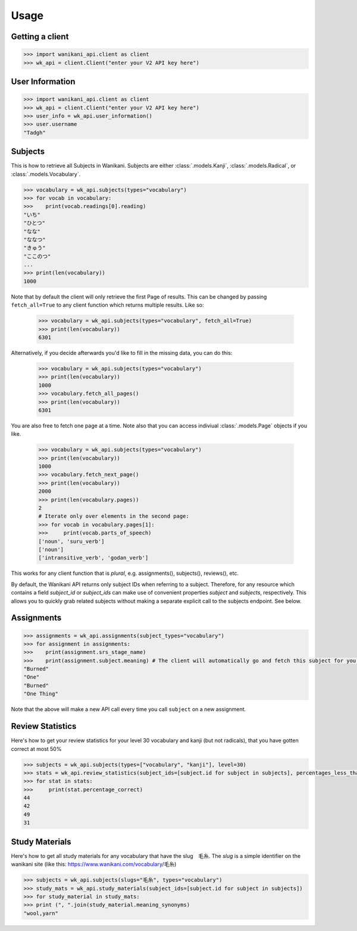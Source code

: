 .. highlight:: python

=====
Usage
=====
Getting a client
________________
.. code-block:: python

    >>> import wanikani_api.client as client
    >>> wk_api = client.Client("enter your V2 API key here")

User Information
________________
.. code-block:: python

    >>> import wanikani_api.client as client
    >>> wk_api = client.Client("enter your V2 API key here")
    >>> user_info = wk_api.user_information()
    >>> user.username
    "Tadgh"

Subjects
________

This is how to retrieve all Subjects in Wanikani. Subjects are either :class:`.models.Kanji`, :class:`.models.Radical`, or :class:`.models.Vocabulary`.

.. code-block:: python

    >>> vocabulary = wk_api.subjects(types="vocabulary")
    >>> for vocab in vocabulary:
    >>>    print(vocab.readings[0].reading)
    "いち"
    "ひとつ"
    "なな"
    "ななつ"
    "きゅう"
    "ここのつ"
    ...
    >>> print(len(vocabulary))
    1000


Note that by default the client will only retrieve the first Page of results. This can be changed by passing ``fetch_all=True`` to any client function
which returns multiple results. Like so:

    >>> vocabulary = wk_api.subjects(types="vocabulary", fetch_all=True)
    >>> print(len(vocabulary))
    6301

Alternatively, if you decide afterwards you'd like to fill in the missing data, you can do this:

    >>> vocabulary = wk_api.subjects(types="vocabulary")
    >>> print(len(vocabulary))
    1000
    >>> vocabulary.fetch_all_pages()
    >>> print(len(vocabulary))
    6301

You are also free to fetch one page at a time. Note also that you can access indiviual :class:`.models.Page` objects if you like.

    >>> vocabulary = wk_api.subjects(types="vocabulary")
    >>> print(len(vocabulary))
    1000
    >>> vocabulary.fetch_next_page()
    >>> print(len(vocabulary))
    2000
    >>> print(len(vocabulary.pages))
    2
    # Iterate only over elements in the second page:
    >>> for vocab in vocabulary.pages[1]:
    >>>     print(vocab.parts_of_speech)
    ['noun', 'suru_verb']
    ['noun']
    ['intransitive_verb', 'godan_verb']

This works for any client function that is *plural*, e.g. assignments(), subjects(), reviews(), etc.

By default, the Wanikani API returns only subject IDs when referring to a subject. Therefore, for any resource which contains a field *subject_id* or *subject_ids* can make use of convenient properties *subject* and *subjects*, respectively.
This allows you to quickly grab related subjects without making a separate explicit call to the subjects endpoint. See below.

Assignments
___________
.. code-block:: python

    >>> assignments = wk_api.assignments(subject_types="vocabulary")
    >>> for assignment in assignments:
    >>>    print(assignment.srs_stage_name)
    >>>    print(assignment.subject.meaning) # The client will automatically go and fetch this subject for you.
    "Burned"
    "One"
    "Burned"
    "One Thing"


Note that the above will make a new API call every time you call ``subject`` on a new assignment.

Review Statistics
_________________

Here's how to get your review statistics for your level 30 vocabulary and kanji (but not radicals), that you have gotten correct at most 50%

.. code-block:: python

    >>> subjects = wk_api.subjects(types=["vocabulary", "kanji"], level=30)
    >>> stats = wk_api.review_statistics(subject_ids=[subject.id for subject in subjects], percentages_less_than=50)
    >>> for stat in stats:
    >>>     print(stat.percentage_correct)
    44
    42
    49
    31

Study Materials
_______________

Here's how to get all study materials for any vocabulary that have the slug　毛糸. The *slug* is a simple identifier on the wanikani site
(like this: https://www.wanikani.com/vocabulary/毛糸)

.. code-block:: python

    >>> subjects = wk_api.subjects(slugs="毛糸", types="vocabulary")
    >>> study_mats = wk_api.study_materials(subject_ids=[subject.id for subject in subjects])
    >>> for study_material in study_mats:
    >>> print (", ".join(study_material.meaning_synonyms)
    "wool,yarn"
